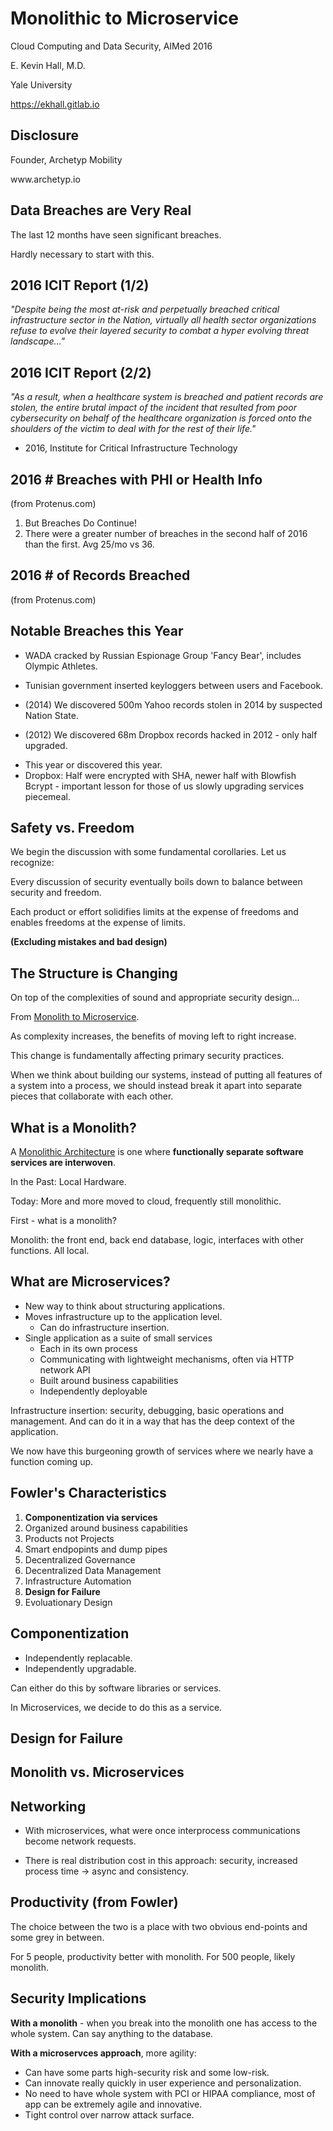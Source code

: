 #+REVEAL_ROOT: ./reveal.js
#+REVEAL_TRANS: linear
#+REVEAL_SPEED: slow
#+REVEAL_THEME: night
#+REVEAL_PLUGINS: notes:t
#+OPTIONS: reveal_title_slide:nil toc:nil num:nil

* Monolithic to Microservice
Cloud Computing and Data Security,
AIMed 2016

E. Kevin Hall, M.D.

Yale University 

https://ekhall.gitlab.io

** Disclosure
Founder, Archetyp Mobility

www.archetyp.io

** Data Breaches are Very Real
 
The last 12 months have seen significant breaches.

#+BEGIN_NOTES
Hardly necessary to start with this.
#+END_NOTES

** 2016 ICIT Report (1/2)
/"Despite being the most at-risk and perpetually breached critical infrastructure sector in the Nation, virtually all health sector organizations refuse to evolve their layered security to combat a hyper evolving threat landscape..."/ 

** 2016 ICIT Report (2/2)
/"As a result, when a healthcare system is breached and patient records are stolen, the entire brutal impact of the incident that resulted from poor cybersecurity on behalf of the healthcare organization is forced onto the shoulders of the victim to deal with for the rest of their life."/

- 2016, Institute for Critical Infrastructure Technology

** 2016 # Breaches with PHI or Health Info
#+ATTR_HTML: :width 65% :height 65%
[[./resources/2016-incidents-phi-healthinfo.png]]

(from Protenus.com)

#+BEGIN_NOTES
1. But Breaches Do Continue!
2. There were a greater number of breaches in the second half of 2016 than the first.  Avg 25/mo vs 36.
#+END_NOTES

** 2016 # of Records Breached
#+ATTR_HTML: :width 65% :height 65%
[[./resources/2016-records-breached.png]]

(from Protenus.com)

** Notable Breaches this Year
- WADA cracked by Russian Espionage Group 'Fancy Bear', includes Olympic Athletes.

- Tunisian government inserted keyloggers between users and Facebook.

- (2014) We discovered 500m Yahoo records stolen in 2014 by suspected Nation State.

- (2012) We discovered 68m Dropbox records hacked in 2012 - only half upgraded.

#+BEGIN_NOTES
- This year or discovered this year.
- Dropbox: Half were encrypted with SHA, newer half with Blowfish Bcrypt - important lesson for those of us slowly upgrading services piecemeal.  
#+END_NOTES

** Safety vs. Freedom 
#+BEGIN_NOTES
We begin the discussion with some fundamental corollaries. Let us recognize:

#+END_NOTES

Every discussion of security eventually boils down to balance between security and freedom.

Each product or effort solidifies limits at the expense of freedoms and enables freedoms at the expense of limits. 

*(Excluding mistakes and bad design)*


** The Structure is Changing
#+BEGIN_NOTES
On top of the complexities of sound and appropriate security design...
#+END_NOTES

From _Monolith to Microservice_.

As complexity increases, the benefits of moving left to right increase.

This change is fundamentally affecting primary security practices.

#+BEGIN_NOTES
When we think about building our systems, instead of putting all features of a system into a process, we should instead break it apart into separate pieces that collaborate with each other. 
#+END_NOTES

** What is a Monolith?
A _Monolithic Architecture_ is one where *functionally separate software services are interwoven*.

In the Past: Local Hardware.

Today: More and more moved to cloud, frequently still monolithic. 

#+BEGIN_NOTES
First - what is a monolith?

Monolith: the front end, back end database, logic, interfaces with other functions. All local.
#+END_NOTES

** What are Microservices?
- New way to think about structuring applications.
- Moves infrastructure up to the application level.
  - Can do infrastructure insertion. 
- Single application as a suite of small services
  - Each in its own process
  - Communicating with lightweight mechanisms, often via HTTP network API
  - Built around business capabilities
  - Independently deployable
#+BEGIN_NOTES
Infrastructure insertion: security, debugging, basic operations and management. And can do it in a way that has the deep context of the application.

We now have this burgeoning growth of services where we nearly have a function coming up.
#+END_NOTES

** Fowler's Characteristics
1. *Componentization via services*
2. Organized around business capabilities
3. Products not Projects
4. Smart endpopints and dump pipes
5. Decentralized Governance
6. Decentralized Data Management
7. Infrastructure Automation
8. *Design for Failure*
9. Evoluationary Design

#+BEGIN_NOTES
#+END_NOTES

** Componentization
- Independently replacable.
- Independently upgradable.

Can either do this by software libraries or services.

In Microservices, we decide to do this as a service.

** Design for Failure

#+BEGIN_COMMENT
https://www.youtube.com/watch?v=Irlw-LGIJO4 at 8 minutes
#+END_COMMENT
 
** Monolith vs. Microservices
#+REVEAL_HTML: <div class="column" style="float:left; width: 50%">
[[./resources/monolithic.png]]
#+REVEAL_HTML: </div>

#+REVEAL_HTML: <div class="column" style="float:right; width: 50%">
[[./resources/microservices.png]]
#+REVEAL_HTML: </div>

** Networking
#+REVEAL_HTML: <div class="column" style="float:left; width: 50%">
- With microservices, what were once interprocess communications become network requests.

- There is real distribution cost in this approach: security, increased process time -> async and consistency. 
#+REVEAL_HTML: </div>

#+REVEAL_HTML: <div class="column" style="float:right; width: 50%">
[[./resources/Microservice-network-calls.png]]
#+REVEAL_HTML: </div>

** Productivity (from Fowler)
#+ATTR_HTML: :width 65% :height 65%
[[./resources/productivity.png]]

#+BEGIN_NOTES
The choice between the two is a place with two obvious end-points and some grey in between.

For 5 people, productivity better with monolith. For 500 people, likely monolith.
#+END_NOTES

** Security Implications
*With a monolith* - when you break into the monolith one has access to the whole system. Can say anything to the database.

*With a microservces approach*, more agility:
  - Can have some parts high-security risk and some low-risk.
  - Can innovate really quickly in user experience and personalization.
  - No need to have whole system with PCI or HIPAA compliance, most of app can be extremely agile and innovative. 
  - Tight control over narrow attack surface.
